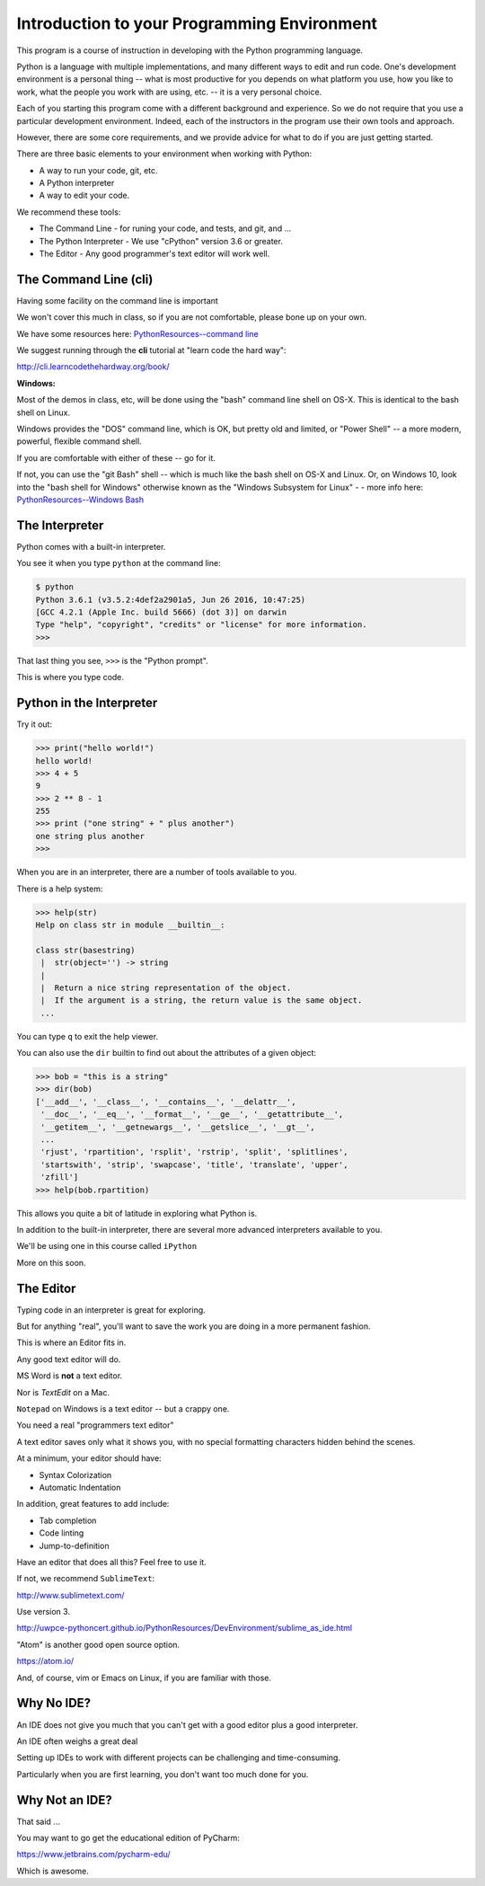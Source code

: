############################################
Introduction to your Programming Environment
############################################

This program is a course of instruction in developing with the Python programming language.

Python is a language with multiple implementations, and many different ways to edit and run code. One's development environment is a personal thing -- what is most productive for you depends on what platform you use, how you like to work, what the people you work with are using, etc. -- it is a very personal choice.

Each of you starting this program come with a different background and experience. So we do not require that you use a particular development environment. Indeed, each of the instructors in the program use their own tools and approach.

However, there are some core requirements, and we provide advice for what to do if you are just getting started.

There are three basic elements to your environment when working with Python:

* A way to run your code, git, etc.

* A Python interpreter

* A way to edit your code.

We recommend these tools:

* The Command Line
  - for runing your code, and tests, and git, and ...

* The Python Interpreter
  - We use "cPython" version 3.6 or greater.

* The Editor
  - Any good programmer's text editor will work well.

The Command Line (cli)
----------------------

Having some facility on the command line is important

We won't cover this much in class, so if you are not comfortable,
please bone up on your own.

We have some resources here: `PythonResources--command line <http://uwpce-pythoncert.github.io/PythonResources/DevEnvironment/command_line.html>`_

We suggest running through the **cli** tutorial at "learn code the hard way":

http://cli.learncodethehardway.org/book/

**Windows:**

Most of the demos in class, etc, will be done using the "bash" command line shell on OS-X. This is identical to the bash shell on Linux.

Windows provides the "DOS" command line, which is OK, but pretty old and limited, or "Power Shell" -- a more modern, powerful, flexible command shell.

If you are comfortable with either of these -- go for it.

If not, you can use the "git Bash" shell -- which is much like the bash shell on OS-X and Linux. Or, on Windows 10, look into the "bash shell for Windows" otherwise known as the "Windows Subsystem for Linux" - - more info here: `PythonResources--Windows Bash  <http://uwpce-pythoncert.github.io/PythonResources/DevEnvironment/windows_bash.html>`_


The Interpreter
---------------

Python comes with a built-in interpreter.

You see it when you type ``python`` at the command line:

.. code-block:: bash

  $ python
  Python 3.6.1 (v3.5.2:4def2a2901a5, Jun 26 2016, 10:47:25)
  [GCC 4.2.1 (Apple Inc. build 5666) (dot 3)] on darwin
  Type "help", "copyright", "credits" or "license" for more information.
  >>>

That last thing you see, ``>>>`` is the "Python prompt".

This is where you type code.


Python in the Interpreter
-------------------------

Try it out:

.. code-block:: python

    >>> print("hello world!")
    hello world!
    >>> 4 + 5
    9
    >>> 2 ** 8 - 1
    255
    >>> print ("one string" + " plus another")
    one string plus another
    >>>


When you are in an interpreter, there are a number of tools available to
you.

There is a help system:

.. code-block:: python

    >>> help(str)
    Help on class str in module __builtin__:

    class str(basestring)
     |  str(object='') -> string
     |
     |  Return a nice string representation of the object.
     |  If the argument is a string, the return value is the same object.
     ...

You can type ``q`` to exit the help viewer.


You can also use the ``dir`` builtin to find out about the attributes of a
given object:

.. code-block:: python

    >>> bob = "this is a string"
    >>> dir(bob)
    ['__add__', '__class__', '__contains__', '__delattr__',
     '__doc__', '__eq__', '__format__', '__ge__', '__getattribute__',
     '__getitem__', '__getnewargs__', '__getslice__', '__gt__',
     ...
     'rjust', 'rpartition', 'rsplit', 'rstrip', 'split', 'splitlines',
     'startswith', 'strip', 'swapcase', 'title', 'translate', 'upper',
     'zfill']
    >>> help(bob.rpartition)

This allows you quite a bit of latitude in exploring what Python is.


In addition to the built-in interpreter, there are several more advanced
interpreters available to you.

We'll be using one in this course called ``iPython``

More on this soon.


The Editor
----------

Typing code in an interpreter is great for exploring.

But for anything "real", you'll want to save the work you are doing in a more permanent
fashion.

This is where an Editor fits in.


Any good text editor will do.

MS Word is **not** a text editor.

Nor is *TextEdit* on a Mac.

``Notepad`` on Windows is a text editor -- but a crappy one.

You need a real "programmers text editor"

A text editor saves only what it shows you, with no special formatting
characters hidden behind the scenes.


At a minimum, your editor should have:


* Syntax Colorization
* Automatic Indentation

In addition, great features to add include:


* Tab completion
* Code linting
* Jump-to-definition

Have an editor that does all this? Feel free to use it.

If not, we recommend ``SublimeText``:

http://www.sublimetext.com/

Use version 3.

http://uwpce-pythoncert.github.io/PythonResources/DevEnvironment/sublime_as_ide.html

"Atom" is another good open source option.

https://atom.io/

And, of course, vim or Emacs on Linux, if you are familiar with those.

Why No IDE?
-----------

An IDE does not give you much that you can't get with a good editor plus a good interpreter.

An IDE often weighs a great deal

Setting up IDEs to work with different projects can be challenging and time-consuming.

Particularly when you are first learning, you don't want too much done for you.


Why Not an IDE?
---------------

That said ...

You may want to go get the educational edition of PyCharm:

https://www.jetbrains.com/pycharm-edu/

Which is awesome.
